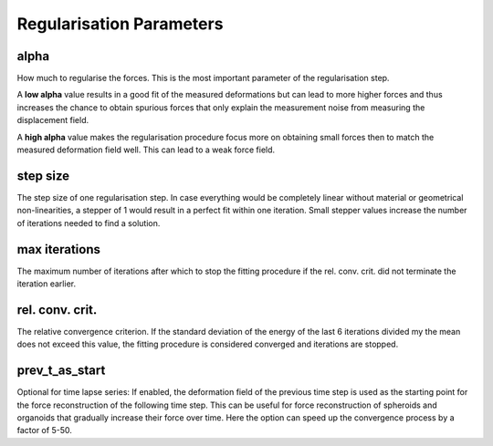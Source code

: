 Regularisation Parameters
=========================
alpha
-----
How much to regularise the forces.
This is the most important parameter of the regularisation step.

A **low alpha** value results in a good fit of the measured
deformations but can lead to more higher forces and thus increases the chance to obtain spurious forces that only explain
the measurement noise from measuring the displacement field.

A **high alpha** value makes the regularisation procedure focus more on obtaining small
forces then to match the measured deformation field well. This can lead to a weak force field.

.. figure:: images/parameters/different_alphas.png

step size
---------
The step size of one regularisation step. In case everything would be completely linear without material or geometrical
non-linearities, a stepper of 1 would result in a perfect fit within one iteration. Small stepper values increase the
number of iterations needed to find a solution.

max iterations
--------------
The maximum number of iterations after which to stop the fitting procedure if the rel. conv. crit. did not terminate the
iteration earlier.

rel. conv. crit.
---------------
The relative convergence criterion. If the standard deviation of the energy of the last 6 iterations divided my the mean
does not exceed this value, the fitting procedure is considered converged and iterations are stopped.

prev_t_as_start
---------------
Optional for time lapse series: If enabled, the deformation field of the previous time step is used as the starting point 
for the force reconstruction of the following time step. This can be useful for force reconstruction of spheroids and organoids
that gradually increase their force over time. Here the option can speed up the convergence process by a factor of 5-50.


